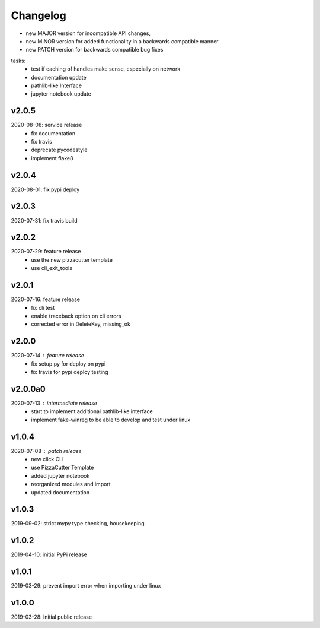 Changelog
=========

- new MAJOR version for incompatible API changes,
- new MINOR version for added functionality in a backwards compatible manner
- new PATCH version for backwards compatible bug fixes

tasks:
    - test if caching of handles make sense, especially on network
    - documentation update
    - pathlib-like Interface
    - jupyter notebook update

v2.0.5
--------
2020-08-08: service release
    - fix documentation
    - fix travis
    - deprecate pycodestyle
    - implement flake8

v2.0.4
---------
2020-08-01: fix pypi deploy

v2.0.3
--------
2020-07-31: fix travis build

v2.0.2
--------
2020-07-29: feature release
    - use the new pizzacutter template
    - use cli_exit_tools

v2.0.1
--------
2020-07-16: feature release
    - fix cli test
    - enable traceback option on cli errors
    - corrected error in DeleteKey, missing_ok

v2.0.0
--------
2020-07-14 : feature release
    - fix setup.py for deploy on pypi
    - fix travis for pypi deploy testing

v2.0.0a0
--------
2020-07-13 : intermediate release
    - start to implement additional pathlib-like interface
    - implement fake-winreg to be able to develop and test under linux

v1.0.4
--------
2020-07-08 : patch release
    - new click CLI
    - use PizzaCutter Template
    - added jupyter notebook
    - reorganized modules and import
    - updated documentation

v1.0.3
--------
2019-09-02: strict mypy type checking, housekeeping

v1.0.2
--------
2019-04-10: initial PyPi release

v1.0.1
--------
2019-03-29: prevent import error when importing under linux

v1.0.0
--------
2019-03-28: Initial public release
